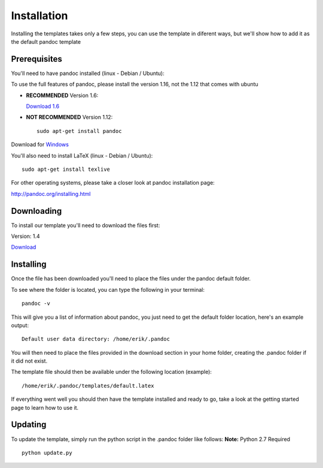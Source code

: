 Installation
============

Installing the templates takes only a few steps, you can use the template in diferent
ways, but we'll show how to add it as the default pandoc template

Prerequisites
-------------

You'll need to have pandoc installed (linux - Debian / Ubuntu):

To use the full features of pandoc, please install the version 1.16, not the 1.12 that comes with ubuntu

- **RECOMMENDED** Version 1.6:

  `Download 1.6`_

  .. _`Download 1.6`: https://github.com/jgm/pandoc/releases/download/1.16.0.2/pandoc-1.16.0.2-1-amd64.deb

- **NOT RECOMMENDED** Version 1.12:
  ::
      sudo apt-get install pandoc

Download for Windows_

.. _Windows: https://github.com/jgm/pandoc/releases/download/1.16.0.2/pandoc-1.16.0.2-windows.msi

You'll also need to install LaTeX (linux - Debian / Ubuntu):
::
    sudo apt-get install texlive
    
For other operating systems, please take a closer look at pandoc installation page:

http://pandoc.org/installing.html


Downloading
-----------
To install our template you'll need to download the files first:

Version: 1.4

Download_

.. _download: https://www.dropbox.com/s/3kqk92ijs4e2mzc/UPC.tar.gz?dl=1

Installing
----------

Once the file has been downloaded you'll need to place the files under the pandoc
default folder.

To see where the folder is located, you can type the following in your terminal:
::
    pandoc -v
    
This will give you a list of information about pandoc, you just need to get the default folder location, here's an example output:
::
    Default user data directory: /home/erik/.pandoc
    
You will then need to place the files provided in the download section in your home folder, creating the .pandoc folder if it did not exist.

The template file should then be available under the following location (example):
::
    /home/erik/.pandoc/templates/default.latex
    
If everything went well you should then have the template installed and ready to go, take a look at the getting started page to learn how to use it.

Updating
--------

To update the template, simply run the python script in the .pandoc folder like follows:
**Note:** Python 2.7 Required
::
  python update.py
